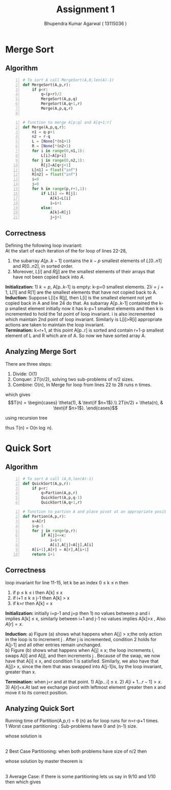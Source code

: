 #+TITLE: Assignment 1
#+AUTHOR: Bhupendra Kumar Agarwal ( 13115036 )

* Merge Sort 

** Algorithm
#+BEGIN_SRC python -n
  # To sort A call MergeSort(A,0,len(A)-1)
  def MergeSort(A,p,r):
      if p<r:
          q=(p+r)/2
          MergeSort(A,p,q)
          MergeSort(A,q+1,r)
          Merge(A,p,q,r)

#+END_SRC

#+BEGIN_SRC python +n
  # function to merge A[p:q] and A[q+1:r]
  def Merge(A,p,q,r):
      n1 = q-p+1
      n2 = r-q
      L = [None]*(n1+1)
      R = [None]*(n2+1)
      for i in range(0,n1,1):
          L[i]=A[p+i]
      for j in range(0,n2,1):
          R[j]=A[q+j+1]
      L[n1] = float("inf")
      R[n2] = float("inf")
      i=0
      j=0
      for k in range(p,r+1,1):
          if L[i] <= R[j]:
              A[k]=L[i]
              i=i+1
          else:
              A[k]=R[j]
              j=j+1
#+END_SRC

** Correctness
Defining the following loop invariant: \\
At the start of each iteration of the for loop of lines 22-28,
1. the subarray $A[p..k-1]$ contains the $k-p$ smallest elements of $L[0..n1]$ and $R[0..n2]$, in sorted order.
2. Moreover, $L[i]$ and $R[j]$ are the smallest elements of their arrays that have not been copied back into $A$. \\

\textbf{Initialization:} 1) $k=p$,  A[p..k-1] is empty: k-p=0 smallest elements.
2)$i=j=1$, L[1] and R[1] are the smallest elements that have not copied back to A. \\

\textbf{Induction:} Suppose L[i]\leq R[j], then L[i] is the smallest element not yet copied back in A and line 24 do that. 
As subarray A[p..k-1] contained the k-p smallest element initially now it has k-p+1 smallest elements and then k is incremented
to hold the 1st point of loop invariant. i is also incremented which maintain 2nd point of loop invariant. Similarly is L[i]>R[i]
appropriate actions are taken to maintain the loop invariant. \\

\textbf{Termination:} k=r+1, at this point A[p..r] is sorted and contain r+1-p smallest element of L and R which are of A. So now 
we have sorted array A.

** Analyzing Merge Sort
There are three steps:
1) Divide: O(1)
2) Conquer: $2T(n/2)$, solving two sub-problems of n/2 sizes.
3) Combine: O(n), In Merge for loop from lines 22 to 28 runs n times.
which gives \\
\begin{equation}
T(n) = \begin{cases}
\theta(1), & \text{if $n=1$}.\\
2T(n/2) + \theta(n), & \text{if $n>1$}.
\end{cases}
\end{equation}

using recursion tree [[./img/mergesort.png]]

thus T(n) = O(n \log n).

* Quick Sort

** Algorithm
#+BEGIN_SRC python -n
  # To sort A call (A,0,len(A)-1)
  def QuickSort(A,p,r):
      if p<r:
          q=Partion(A,p,r)
          QuickSort(A,p,q-1)
          QuickSort(A,q+1,r)
#+END_SRC

#+BEGIN_SRC python +n
  # function to partion A and place pivot at an appropriate position
  def Partion(A,p,r):
      x=A[r]
      i=p-1
      for j in range(p,r):
          if A[j]<=x:
              i=i+1
              A[i],A[j]=A[j],A[i]
      A[i+1],A[r] = A[r],A[i+1]
      return i+1
#+END_SRC

** Correctness
loop invariant for line 11-15, let k be an index 0 \leq k \leq n then
1) if p \leq k \leq i then A[k] \leq x
2) if i+1 \leq k \leq j-1 then A[k] > x
3) if k=r then A[k] = x \\

\textbf{Initialization:} initially i=p-1 and j=p then 1) no values between p and i implies A[k] \leq x, similarly between i+1 and j-1 
no values implies A[k]>x , Also $A[r]=x$.

\textbf{Induction:} [[./img/quicksort_correctness.png]]
a) Figure (a) shows what happens when A[j] > x;the only action in the loop is to increment j . After j is incremented, condition 2
holds for A[j-1] and all other entries remain unchanged.\\
b) Figure (b) shows what happens when A[j] \leq x; the loop increments i, swaps A[i] and A[j], and then increments j . 
Because of the swap, we now have that A[i] \leq x, and condition 1 is satisfied. Similarly, we also have that A[j]> x, since the
item that was swapped into A[j-1]is, by the loop invariant, greater than x.

\textbf{Termination:} when j=r and at that point. 1) A[p...i] \leq x. 2) $A[i+1...r-1]>x$. 3) A[r]=x.At last we exchange pivot with 
leftmost element greater then x and move it to its correct position.

** Analyzing Quick Sort
Running time of Partition(A,p,r) = \theta (n) as for loop runs for n=r-p+1 times. \\
1 Worst case partitioning : Sub-problems have 0 and (n-1) size.
\begin{align*}
T(n) = T(n-1) + \theta(n)
\end{align*}
whose solution is
\begin{equation}
T(n) = \theta ( {n}^2 )
\end{equation}
\\
2 Best Case Partitioning: when both problems have size of n/2 then
\begin{align*}
T(n)=2T(n/2) + \theta (n)
\end{align*}
whose solution by master theorem is
\begin{equation}
T(n) = O (n \log n)
\end{equation}
\\
3 Average Case:
if there is some partitioning lets us say in 9/10 and 1/10 then
[[./img/quicksort_analyze.png]]
which gives
\begin{equation}
T(n) = O (n \log n)
\end{equation}
